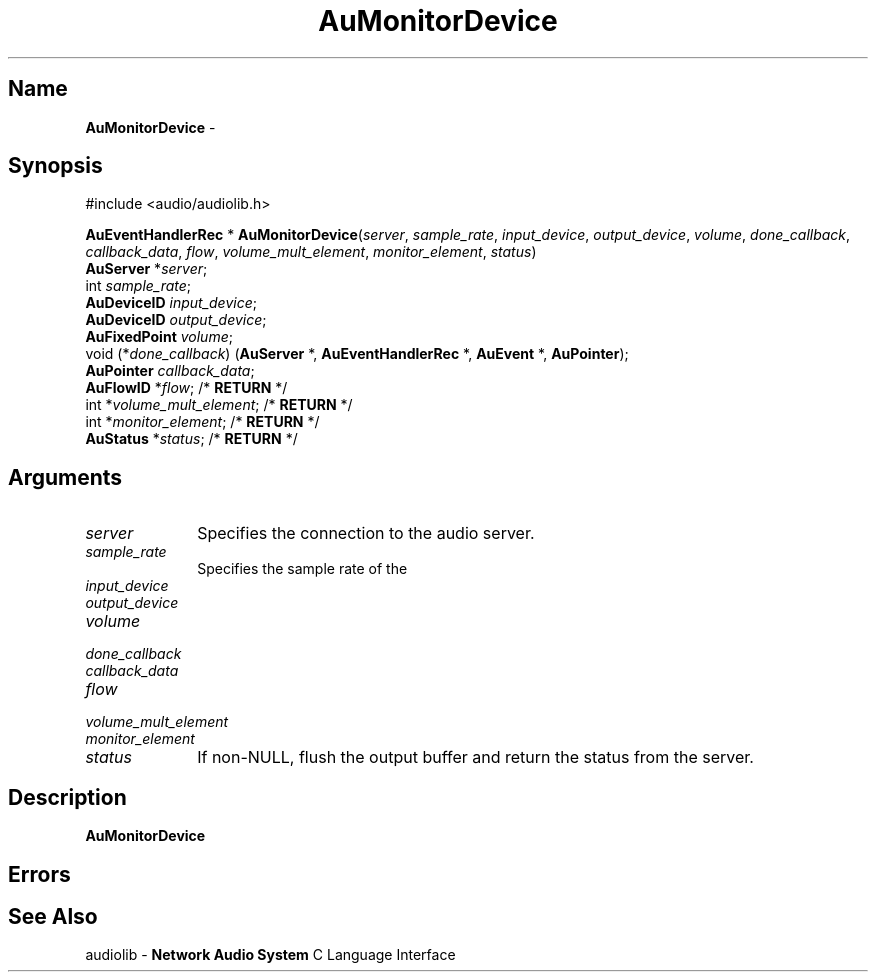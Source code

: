 .\" $NCDId: @(#)AuMonDev.man,v 1.1 1994/09/27 00:33:19 greg Exp $
.\" copyright 1994 Steven King
.\"
.\" portions are
.\" * Copyright 1993 Network Computing Devices, Inc.
.\" *
.\" * Permission to use, copy, modify, distribute, and sell this software and its
.\" * documentation for any purpose is hereby granted without fee, provided that
.\" * the above copyright notice appear in all copies and that both that
.\" * copyright notice and this permission notice appear in supporting
.\" * documentation, and that the name Network Computing Devices, Inc. not be
.\" * used in advertising or publicity pertaining to distribution of this
.\" * software without specific, written prior permission.
.\" * 
.\" * THIS SOFTWARE IS PROVIDED 'AS-IS'.  NETWORK COMPUTING DEVICES, INC.,
.\" * DISCLAIMS ALL WARRANTIES WITH REGARD TO THIS SOFTWARE, INCLUDING WITHOUT
.\" * LIMITATION ALL IMPLIED WARRANTIES OF MERCHANTABILITY, FITNESS FOR A
.\" * PARTICULAR PURPOSE, OR NONINFRINGEMENT.  IN NO EVENT SHALL NETWORK
.\" * COMPUTING DEVICES, INC., BE LIABLE FOR ANY DAMAGES WHATSOEVER, INCLUDING
.\" * SPECIAL, INCIDENTAL OR CONSEQUENTIAL DAMAGES, INCLUDING LOSS OF USE, DATA,
.\" * OR PROFITS, EVEN IF ADVISED OF THE POSSIBILITY THEREOF, AND REGARDLESS OF
.\" * WHETHER IN AN ACTION IN CONTRACT, TORT OR NEGLIGENCE, ARISING OUT OF OR IN
.\" * CONNECTION WITH THE USE OR PERFORMANCE OF THIS SOFTWARE.
.\"
.\" $Id$
.TH AuMonitorDevice 3 "1.2" ""
.SH \fBName\fP
\fBAuMonitorDevice\fP \- 
.SH \fBSynopsis\fP
#include <audio/audiolib.h>
.sp 1
\fBAuEventHandlerRec\fP *
\fBAuMonitorDevice\fP(\fIserver\fP, \fIsample_rate\fP, \fIinput_device\fP, \fIoutput_device\fP, \fIvolume\fP, \fIdone_callback\fP, \fIcallback_data\fP, \fIflow\fP, \fIvolume_mult_element\fP, \fImonitor_element\fP, \fIstatus\fP)
.br
    \fBAuServer\fP *\fIserver\fP;
.br
    int \fIsample_rate\fP;
.br
    \fBAuDeviceID\fP \fIinput_device\fP;
.br
    \fBAuDeviceID\fP \fIoutput_device\fP;
.br
    \fBAuFixedPoint\fP \fIvolume\fP;
.br
    void (*\fIdone_callback\fP) (\fBAuServer\fP *, \fBAuEventHandlerRec\fP *, \fBAuEvent\fP *, \fBAuPointer\fP);
.br
    \fBAuPointer\fP \fIcallback_data\fP;
.br
    \fBAuFlowID\fP *\fIflow\fP; /* \fBRETURN\fP */
.br
    int *\fIvolume_mult_element\fP; /* \fBRETURN\fP */
.br
    int *\fImonitor_element\fP; /* \fBRETURN\fP */
.br
    \fBAuStatus\fP *\fIstatus\fP; /* \fBRETURN\fP */
.SH \fBArguments\fP
.IP \fIserver\fP 1i
Specifies the connection to the audio server.
.IP \fIsample_rate\fP 1i
Specifies the sample rate of the 
.IP \fIinput_device\fP 1i
.IP \fIoutput_device\fP 1i
.IP \fIvolume\fP 1i
.IP \fIdone_callback\fP 1i
.IP \fIcallback_data\fP 1i
.IP \fIflow\fP 1i
.IP \fIvolume_mult_element\fP 1i
.IP \fImonitor_element\fP 1i
.IP \fIstatus\fP 1i
If non-NULL, flush the output buffer and return the status from the server.
.SH \fBDescription\fP
\fBAuMonitorDevice\fP
.SH \fBErrors\fP
.SH \fBSee Also\fP
.sp 1
audiolib \- \fBNetwork Audio System\fP C Language Interface

